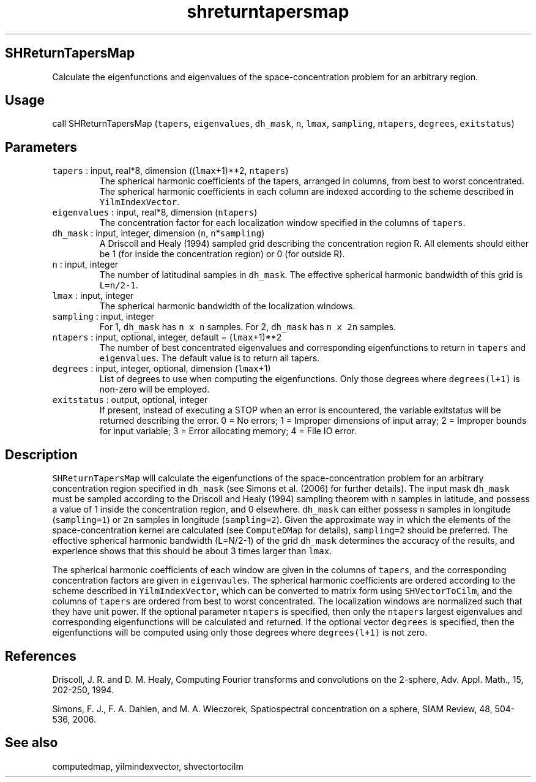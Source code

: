 .\" Automatically generated by Pandoc 2.5
.\"
.TH "shreturntapersmap" "1" "2019\-01\-08" "Fortran 95" "SHTOOLS 4.5"
.hy
.SH SHReturnTapersMap
.PP
Calculate the eigenfunctions and eigenvalues of the space\-concentration
problem for an arbitrary region.
.SH Usage
.PP
call SHReturnTapersMap (\f[C]tapers\f[R], \f[C]eigenvalues\f[R],
\f[C]dh_mask\f[R], \f[C]n\f[R], \f[C]lmax\f[R], \f[C]sampling\f[R],
\f[C]ntapers\f[R], \f[C]degrees\f[R], \f[C]exitstatus\f[R])
.SH Parameters
.TP
.B \f[C]tapers\f[R] : input, real*8, dimension ((\f[C]lmax\f[R]+1)**2, \f[C]ntapers\f[R])
The spherical harmonic coefficients of the tapers, arranged in columns,
from best to worst concentrated.
The spherical harmonic coefficients in each column are indexed according
to the scheme described in \f[C]YilmIndexVector\f[R].
.TP
.B \f[C]eigenvalues\f[R] : input, real*8, dimension (\f[C]ntapers\f[R])
The concentration factor for each localization window specified in the
columns of \f[C]tapers\f[R].
.TP
.B \f[C]dh_mask\f[R] : input, integer, dimension (\f[C]n\f[R], \f[C]n\f[R]*\f[C]sampling\f[R])
A Driscoll and Healy (1994) sampled grid describing the concentration
region R.
All elements should either be 1 (for inside the concentration region) or
0 (for outside R).
.TP
.B \f[C]n\f[R] : input, integer
The number of latitudinal samples in \f[C]dh_mask\f[R].
The effective spherical harmonic bandwidth of this grid is
\f[C]L=n/2\-1\f[R].
.TP
.B \f[C]lmax\f[R] : input, integer
The spherical harmonic bandwidth of the localization windows.
.TP
.B \f[C]sampling\f[R] : input, integer
For 1, \f[C]dh_mask\f[R] has \f[C]n x n\f[R] samples.
For 2, \f[C]dh_mask\f[R] has \f[C]n x 2n\f[R] samples.
.TP
.B \f[C]ntapers\f[R] : input, optional, integer, default = (\f[C]lmax\f[R]+1)**2
The number of best concentrated eigenvalues and corresponding
eigenfunctions to return in \f[C]tapers\f[R] and \f[C]eigenvalues\f[R].
The default value is to return all tapers.
.TP
.B \f[C]degrees\f[R] : input, integer, optional, dimension (\f[C]lmax\f[R]+1)
List of degrees to use when computing the eigenfunctions.
Only those degrees where \f[C]degrees(l+1)\f[R] is non\-zero will be
employed.
.TP
.B \f[C]exitstatus\f[R] : output, optional, integer
If present, instead of executing a STOP when an error is encountered,
the variable exitstatus will be returned describing the error.
0 = No errors; 1 = Improper dimensions of input array; 2 = Improper
bounds for input variable; 3 = Error allocating memory; 4 = File IO
error.
.SH Description
.PP
\f[C]SHReturnTapersMap\f[R] will calculate the eigenfunctions of the
space\-concentration problem for an arbitrary concentration region
specified in \f[C]dh_mask\f[R] (see Simons et al.\ (2006) for further
details).
The input mask \f[C]dh_mask\f[R] must be sampled according to the
Driscoll and Healy (1994) sampling theorem with \f[C]n\f[R] samples in
latitude, and possess a value of 1 inside the concentration region, and
0 elsewhere.
\f[C]dh_mask\f[R] can either possess \f[C]n\f[R] samples in longitude
(\f[C]sampling=1\f[R]) or \f[C]2n\f[R] samples in longitude
(\f[C]sampling=2\f[R]).
Given the approximate way in which the elements of the
space\-concentration kernel are calculated (see \f[C]ComputeDMap\f[R]
for details), \f[C]sampling=2\f[R] should be preferred.
The effective spherical harmonic bandwidth (L=N/2\-1) of the grid
\f[C]dh_mask\f[R] determines the accuracy of the results, and experience
shows that this should be about 3 times larger than \f[C]lmax\f[R].
.PP
The spherical harmonic coefficients of each window are given in the
columns of \f[C]tapers\f[R], and the corresponding concentration factors
are given in \f[C]eigenvaules\f[R].
The spherical harmonic coefficients are ordered according to the scheme
described in \f[C]YilmIndexVector\f[R], which can be converted to matrix
form using \f[C]SHVectorToCilm\f[R], and the columns of \f[C]tapers\f[R]
are ordered from best to worst concentrated.
The localization windows are normalized such that they have unit power.
If the optional parameter \f[C]ntapers\f[R] is specified, then only the
\f[C]ntapers\f[R] largest eigenvalues and corresponding eigenfunctions
will be calculated and returned.
If the optional vector \f[C]degrees\f[R] is specified, then the
eigenfunctions will be computed using only those degrees where
\f[C]degrees(l+1)\f[R] is not zero.
.SH References
.PP
Driscoll, J.
R.
and D.
M.
Healy, Computing Fourier transforms and convolutions on the 2\-sphere,
Adv.
Appl.
Math., 15, 202\-250, 1994.
.PP
Simons, F.
J., F.
A.
Dahlen, and M.
A.
Wieczorek, Spatiospectral concentration on a sphere, SIAM Review, 48,
504\-536, 2006.
.SH See also
.PP
computedmap, yilmindexvector, shvectortocilm
